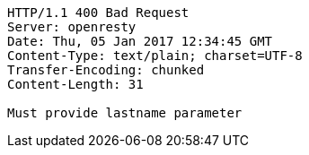 [source,http,options="nowrap"]
----
HTTP/1.1 400 Bad Request
Server: openresty
Date: Thu, 05 Jan 2017 12:34:45 GMT
Content-Type: text/plain; charset=UTF-8
Transfer-Encoding: chunked
Content-Length: 31

Must provide lastname parameter
----